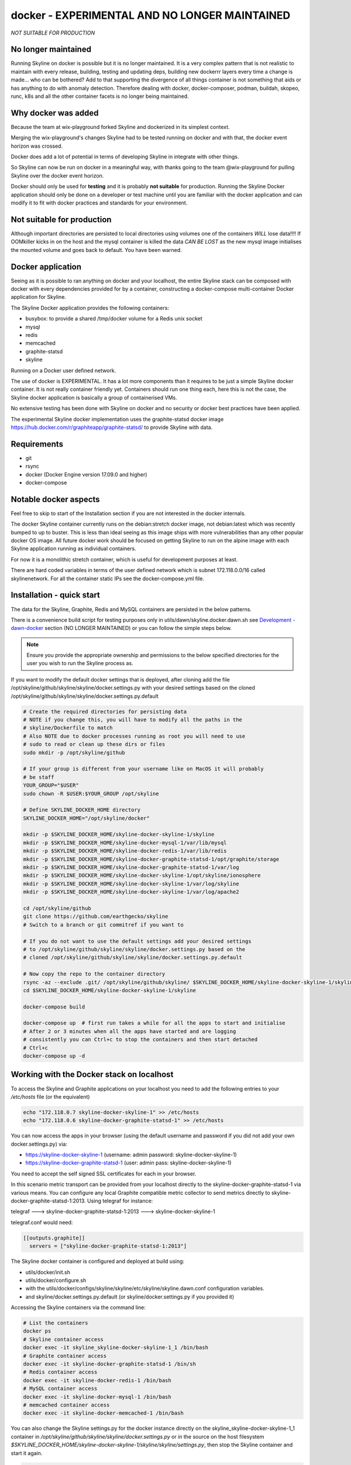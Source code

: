 docker - EXPERIMENTAL AND NO LONGER MAINTAINED
==============================================

*NOT SUITABLE FOR PRODUCTION*

No longer maintained
--------------------

Running Skyline on docker is possible but it is no longer maintained.  It is a
very complex pattern that is not realistic to maintain with every release,
building, testing and updating deps, building new dockerrr layers every time a
change is made... who can be bothered?  Add to that supporting the divergence of
all things container is not something that aids or has anything to do with
anomaly detection.  Therefore dealing with docker, docker-composer, podman,
buildah, skopeo, runc, k8s and all the other container facets is no longer
being maintained.

Why docker was added
--------------------

Because the team at wix-playground forked Skyline and dockerized in its simplest
context.

Merging the wix-playground's changes Skyline had to be tested running on docker
and with that, the docker event horizon was crossed.

Docker does add a lot of potential in terms of developing Skyline in integrate
with other things.

So Skyline can now be run on docker in a meaningful way, with thanks going to
the team @wix-playground for pulling Skyline over the docker event horizon.

Docker should only be used for **testing** and it is probably **not suitable**
for production.  Running the Skyline Docker application should only be done on a
developer or test machine until you are familiar with the docker application and
can modify it to fit with docker practices and standards for your environment.

Not suitable for production
---------------------------

Although important directories are persisted to local directories using volumes
one of the containers *WILL* lose data!!!!  If OOMkiller kicks in on the host
and the mysql container is killed the data *CAN BE LOST* as the new mysql image
initialises the mounted volume and goes back to default.  You have been warned.

Docker application
------------------

Seeing as it is possible to ran anything on docker and your localhost, the entire
Skyline stack can be composed with docker with every dependencies provided for
by a container, constructing a docker-compose multi-container Docker application
for Skyline.

The Skyline Docker application provides the following containers:

- busybox: to provide a shared /tmp/docker volume for a Redis unix socket
- mysql
- redis
- memcached
- graphite-statsd
- skyline

Running on a Docker user defined network.

The use of docker is EXPERIMENTAL.  It has a lot more components than it
requires to be just a simple Skyline docker container.  It is not really
container friendly yet.  Containers should run one thing each, here this is not
the case, the Skyline docker application is basically a group of containerised
VMs.

No extensive testing has been done with Skyline on docker and no security or
docker best practices have been applied.

The experimental Skyline docker implementation uses the graphite-statsd docker
image https://hub.docker.com/r/graphiteapp/graphite-statsd/ to provide Skyline
with data.

Requirements
------------

- git
- rsync
- docker (Docker Engine version 17.09.0 and higher)
- docker-compose

Notable docker aspects
----------------------

Feel free to skip to start of the Installation section if you are not interested
in the docker internals.

The docker Skyline container currently runs on the debian:stretch docker image,
not debian:latest which was recently bumped to up to buster.  This is less than
ideal seeing as this image ships with more vulnerabilities than any other
popular docker OS image.  All future docker work should be focused on getting
Skyline to run on the alpine image with each Skyline application running as
individual containers.

For now it is a monolithic stretch container, which is useful for development
purposes at least.

There are hard coded variables in terms of the user defined network which is
subnet 172.118.0.0/16 called skylinenetwork.  For all the container static IPs
see the docker-compose.yml file.

Installation - quick start
--------------------------

The data for the Skyline, Graphite, Redis and MySQL containers are persisted in
the below patterns.

There is a convenience build script for testing purposes only in
utils/dawn/skyline.docker.dawn.sh see
`Development - dawn-docker <development/dawn-docker.html>`__ section (NO LONGER
MAINTAINED) or you can follow the simple steps below.

.. note:: Ensure you provide the appropriate ownership and permissions to the
  below specified directories for the user you wish to run the Skyline process
  as.

If you want to modify the default docker settings that is deployed, after
cloning add the file /opt/skyline/github/skyline/skyline/docker.settings.py with
your desired settings based on the cloned
/opt/skyline/github/skyline/skyline/docker.settings.py.default

.. code-block:: bash

    # Create the required directories for persisting data
    # NOTE if you change this, you will have to modify all the paths in the
    # skyline/Dockerfile to match
    # Also NOTE due to docker processes running as root you will need to use
    # sudo to read or clean up these dirs or files
    sudo mkdir -p /opt/skyline/github

    # If your group is different from your username like on MacOS it will probably
    # be staff
    YOUR_GROUP="$USER"
    sudo chown -R $USER:$YOUR_GROUP /opt/skyline

    # Define SKYLINE_DOCKER_HOME directory
    SKYLINE_DOCKER_HOME="/opt/skyline/docker"

    mkdir -p $SKYLINE_DOCKER_HOME/skyline-docker-skyline-1/skyline
    mkdir -p $SKYLINE_DOCKER_HOME/skyline-docker-mysql-1/var/lib/mysql
    mkdir -p $SKYLINE_DOCKER_HOME/skyline-docker-redis-1/var/lib/redis
    mkdir -p $SKYLINE_DOCKER_HOME/skyline-docker-graphite-statsd-1/opt/graphite/storage
    mkdir -p $SKYLINE_DOCKER_HOME/skyline-docker-graphite-statsd-1/var/log
    mkdir -p $SKYLINE_DOCKER_HOME/skyline-docker-skyline-1/opt/skyline/ionosphere
    mkdir -p $SKYLINE_DOCKER_HOME/skyline-docker-skyline-1/var/log/skyline
    mkdir -p $SKYLINE_DOCKER_HOME/skyline-docker-skyline-1/var/log/apache2

    cd /opt/skyline/github
    git clone https://github.com/earthgecko/skyline
    # Switch to a branch or git commitref if you want to

    # If you do not want to use the default settings add your desired settings
    # to /opt/skyline/github/skyline/skyline/docker.settings.py based on the
    # cloned /opt/skyline/github/skyline/skyline/docker.settings.py.default

    # Now copy the repo to the container directory
    rsync -az --exclude .git/ /opt/skyline/github/skyline/ $SKYLINE_DOCKER_HOME/skyline-docker-skyline-1/skyline/
    cd $SKYLINE_DOCKER_HOME/skyline-docker-skyline-1/skyline

    docker-compose build

    docker-compose up  # first run takes a while for all the apps to start and initialise
    # After 2 or 3 minutes when all the apps have started and are logging
    # consistently you can Ctrl+c to stop the containers and then start detached
    # Ctrl+c
    docker-compose up -d

Working with the Docker stack on localhost
------------------------------------------

To access the Skyline and Graphite applications on your localhost you need to
add the following entries to your `/etc/hosts` file (or the equivalent)

.. code-block:: bash

    echo "172.118.0.7 skyline-docker-skyline-1" >> /etc/hosts
    echo "172.118.0.6 skyline-docker-graphite-statsd-1" >> /etc/hosts

You can now access the apps in your browser (using the default username and
password if you did not add your own docker.settings.py) via:

- https://skyline-docker-skyline-1 (username: admin password: skyline-docker-skyline-1)
- https://skyline-docker-graphite-statsd-1 (user: admin pass: skyline-docker-skyline-1)

You need to accept the self signed SSL certificates for each in your browser.

In this scenario metric transport can be provided from your localhost directly
to the skyline-docker-graphite-statsd-1 via various means.  You can configure
any local Graphite compatible metric collector to send metrics directly to
skyline-docker-graphite-statsd-1:2013.  Using telegraf for instance:

telegraf ---> skyline-docker-graphite-statsd-1:2013 ---> skyline-docker-skyline-1

telegraf.conf would need:

.. code-block:: ini

  [[outputs.graphite]]
    servers = ["skyline-docker-graphite-statsd-1:2013"]

The Skyline docker container is configured and deployed at build using:

- utils/docker/init.sh
- utils/docker/configure.sh
- with the utils/docker/configs/skyline/skyline/etc/skyline/skyline.dawn.conf
  configuration variables.
- and skyline/docker.settings.py.default (or skyline/docker.settings.py if you
  provided it)

Accessing the Skyline containers via the command line:

.. code-block:: bash

    # List the containers
    docker ps
    # Skyline container access
    docker exec -it skyline_skyline-docker-skyline-1_1 /bin/bash
    # Graphite container access
    docker exec -it skyline-docker-graphite-statsd-1 /bin/sh
    # Redis container access
    docker exec -it skyline-docker-redis-1 /bin/bash
    # MySQL container access
    docker exec -it skyline-docker-mysql-1 /bin/bash
    # memcached container access
    docker exec -it skyline-docker-memcached-1 /bin/bash

You can also change the Skyline settings.py for the docker instance directly on
the skyline_skyline-docker-skyline-1_1 container in
`/opt/skyline/github/skyline/skyline/docker.settings.py` or in the source on the
host filesystem `$SKYLINE_DOCKER_HOME/skyline-docker-skyline-1/skyline/skyline/settings.py`,
then stop the Skyline container and start it again.

.. code-block:: bash

    docker stop skyline_skyline-docker-skyline-1_1
    docker start skyline_skyline-docker-skyline-1_1

Or restart the Skyline apps one by one in the container itself.

Other app configurations can be changed in the relevant configuration files in
the relevant local app volume directories as well, e.g.

- /opt/skyline/github/skyline/utils/docker/configs/skyline/redis/etc/redis (container volume /etc/redis)
- /opt/skyline/docker/skyline-docker-skyline-1/skyline/utils/docker/configs/skyline/graphite-statsd/opt/graphite/conf (container volume /opt/graphite/conf)
- /opt/skyline/docker/skyline-docker-skyline-1/skyline/utils/docker/configs/skyline/graphite-statsd/opt/statsd/config (container volume /opt/statsd/config)
- /opt/skyline/docker/skyline-docker-skyline-1/skyline/utils/docker/configs/skyline/graphite-statsd/etc/nginx (container volume /etc/nginx)
- /opt/skyline/docker/skyline-docker-skyline-1/skyline/utils/docker/configs/skyline/graphite-statsd/etc/logrotate.d (container volume /etc/logrotate.d)

Skyline optimisations for containerisation
------------------------------------------

Changes were made to Skyline from using Python multiprocessing Manager().list()
to using Redis sets to reduce the overall footprint greatly especially in terms
of process count and resident segment sizes.
